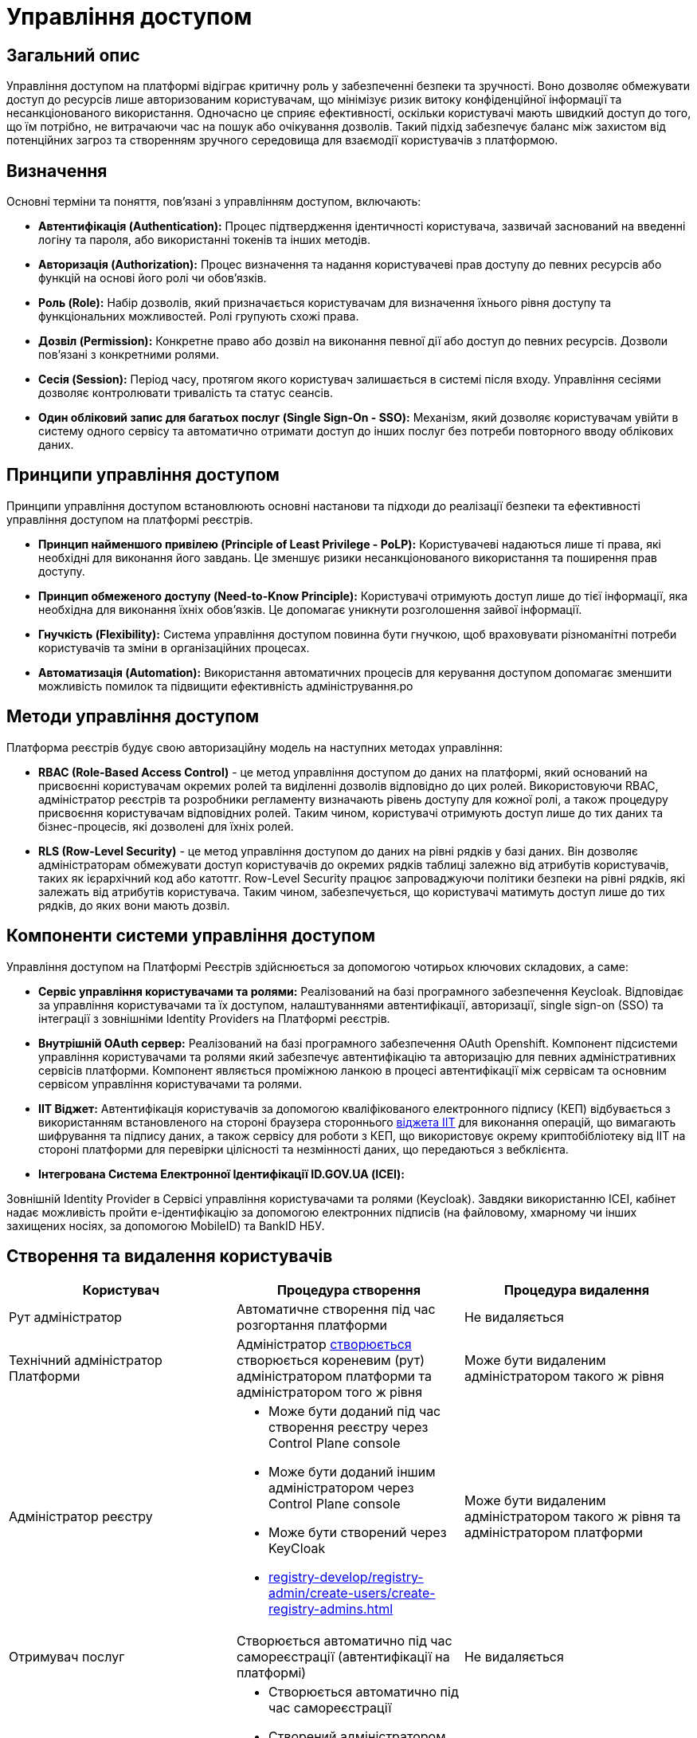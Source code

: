 = Управління доступом

== Загальний опис

Управління доступом на платформі відіграє критичну роль у забезпеченні безпеки та зручності. Воно дозволяє обмежувати доступ до ресурсів лише авторизованим користувачам, що мінімізує ризик витоку конфіденційної інформації та несанкціонованого використання. Одночасно це сприяє ефективності, оскільки користувачі мають швидкий доступ до того, що їм потрібно, не витрачаючи час на пошук або очікування дозволів. Такий підхід забезпечує баланс між захистом від потенційних загроз та створенням зручного середовища для взаємодії користувачів з платформою.

== Визначення

Основні терміни та поняття, пов'язані з управлінням доступом, включають:

- **Автентифікація (Authentication):** Процес підтвердження ідентичності користувача, зазвичай заснований на введенні логіну та пароля, або використанні токенів та інших методів.

- **Авторизація (Authorization):** Процес визначення та надання користувачеві прав доступу до певних ресурсів або функцій на основі його ролі чи обов'язків.

- **Роль (Role):** Набір дозволів, який призначається користувачам для визначення їхнього рівня доступу та функціональних можливостей. Ролі групують схожі права.

- **Дозвіл (Permission):** Конкретне право або дозвіл на виконання певної дії або доступ до певних ресурсів. Дозволи пов'язані з конкретними ролями.

- **Сесія (Session):** Період часу, протягом якого користувач залишається в системі після входу. Управління сесіями дозволяє контролювати тривалість та статус сеансів.

- **Один обліковий запис для багатьох послуг (Single Sign-On - SSO):** Механізм, який дозволяє користувачам увійти в систему одного сервісу та автоматично отримати доступ до інших послуг без потреби повторного вводу облікових даних.

== Принципи управління доступом

Принципи управління доступом встановлюють основні настанови та підходи до реалізації безпеки та ефективності управління доступом на платформі реєстрів.

- **Принцип найменшого привілею (Principle of Least Privilege - PoLP):** Користувачеві надаються лише ті права, які необхідні для виконання його завдань. Це зменшує ризики несанкціонованого використання та поширення прав доступу.

- **Принцип обмеженого доступу (Need-to-Know Principle):** Користувачі отримують доступ лише до тієї інформації, яка необхідна для виконання їхніх обов'язків. Це допомагає уникнути розголошення зайвої інформації.

- **Гнучкість (Flexibility):** Система управління доступом повинна бути гнучкою, щоб враховувати різноманітні потреби користувачів та зміни в організаційних процесах.

- **Автоматизація (Automation):** Використання автоматичних процесів для керування доступом допомагає зменшити можливість помилок та підвищити ефективність адміністрування.ро

== Методи управління доступом

Платформа реєстрів будує свою авторизаційну модель на наступних методах управління:

- **RBAC (Role-Based Access Control)** - це метод управління доступом до даних на платформі, який оснований на присвоєнні користувачам окремих ролей та виділенні дозволів відповідно до цих ролей. Використовуючи RBAC, адміністратор реєстрів та розробники регламенту визначають рівень доступу для кожної ролі, а також процедуру присвоєння користувачам відповідних ролей. Таким чином, користувачі отримують доступ лише до тих даних та бізнес-процесів, які дозволені для їхніх ролей.

- **RLS (Row-Level Security)** - це метод управління доступом до даних на рівні рядків у базі даних. Він дозволяє адміністраторам обмежувати доступ користувачів до окремих рядків таблиці залежно від атрибутів користувачів, таких як ієрархічний код або катоттг. Row-Level Security працює запроваджуючи політики безпеки на рівні рядків, які залежать від атрибутів користувача. Таким чином, забезпечується, що користувачі матимуть доступ лише до тих рядків, до яких вони мають дозвіл.

== Компоненти системи управління доступом

Управління доступом на Платформі Реєстрів здійснюється за допомогою чотирьох ключових складових, а саме:

- **Сервіс управління користувачами та ролями:** Реалізований на базі програмного забезпечення Keycloak. Відповідає за управління користувачами та їх доступом, налаштуваннями автентифікації, авторизації, single sign-on (SSO) та інтеграції з зовнішніми Identity Providers на Платформі реєстрів.

- **Внутрішній OAuth сервер:** Реалізований на базі програмного забезпечення OAuth Openshift. Компонент підсистеми управління користувачами та ролями який забезпечує автентифікацію та авторизацію для певних адміністративних сервісів платформи. Компонент являється проміжною ланкою в процесі автентифікації між сервісам та основним сервісом управління користувачами та ролями.

- **IIT Віджет:** Автентифікація користувачів за допомогою кваліфікованого електронного підпису (КЕП) відбувається з використанням встановленого на стороні браузера стороннього link:https://iit.com.ua/downloads[віджета IIT] для виконання операцій, що вимагають шифрування та підпису даних, а також сервісу для роботи з КЕП, що використовує окрему криптобібліотеку від IIT на стороні платформи для перевірки цілісності та незмінності даних, що передаються з вебклієнта.

- **Інтегрована Система Електронної Ідентифікації ID.GOV.UA (ІСЕІ):**

Зовнішній Identity Provider в Сервісі управління користувачами та ролями (Keycloak). Завдяки використанню ІСЕІ, кабінет надає можливість пройти e-ідентифікацію за допомогою електронних підписів (на файловому, хмарному чи інших захищених носіях, за допомогою MobileID) та BankID НБУ.

== Створення та видалення користувачів

|===
| Користувач | Процедура створення | Процедура видалення

| Рут адміністратор 
| Автоматичне створення під час розгортання платформи
| Не видаляється

| Технічний адміністратор Платформи 
| Адміністратор xref:admin:registry-management/control-plane-assign-platform-admins.adoc[створюється] створюється кореневим (рут) адміністратором платформи та адміністратором того ж рівня
| Може бути видаленим адміністратором такого ж рівня

| Адміністратор реєстру 
a|
- Може бути доданий під час створення реєстру через Control Plane console
- Може бути доданий іншим адміністратором через Control Plane console
- Може бути створений через KeyCloak
- xref:registry-develop/registry-admin/create-users/create-registry-admins.adoc[]
| Може бути видаленим адміністратором такого ж рівня та адміністратором платформи

| Отримувач послуг 
| Створюється автоматично під час самореєстрації (автентифікації на платформі)
| Не видаляється

| Надавач послуг
a|
- Створюється автоматично під час самореєстрації
- Створений адміністратором реєстру через KeyCloak
- Створений при імпорті посадових осіб
| Можливе видалення через KeyCloak

|===

== Автентифікація

=== Методи автентифікації

|===
| Актор | Метод автентифікації | Тип автентифікації

| Отримувач послуг 
a|
- Інтегрована Система Електронної Ідентифікації ID.GOV.UA 
- IIT Віджет
a|
- Електронні підписи на файловому, хмарному чи інших захищених носіях, за допомогою MobileID та BankID
- Електронні підписи на файловому або захищеному носії 
- Пароль захисту ключа


| Надавач послуг 
a|
- Інтегрована Система Електронної Ідентифікації ID.GOV.UA 
- IIT Віджет
a|
- Електронні підписи на файловому, хмарному чи інших захищених носіях, за допомогою MobileID та BankID
- Електронні підписи на файловому або захищеному носії
- Пароль захисту ключа


| Адміністратор 
a|
- Openshift OAuth
a|
- Облікові дані 

|===

=== Опис процесу автентифікації

Автентифікація на платформі реєстрів для отримувачів та надавачів послуг відбувається одним з вибраних методів - Інтегрована Система Електронної Ідентифікації ID.GOV.UA або IIT Віджет що виступають сторонніми identity провайдерами в підсистемі управління користувачами та ролями а саме в KeyCloak. Вибір методу автентифікації делегується адміністратору реєстру.

На відміну від методу автентифікації перелічених користувачів адміністратор реєстру автентифікується за допомогою своїх облікових даних. Процес відбувається також через підсистему управління користувачами і ролями але вже через openshift-sso identity provider та зберігається в KeyCloak.

[NOTE]
--
Детальніше можна ознайомитись за посиланнями:

Отримувач послуг:

- xref:user:citizen-officer-portal-auth.adoc[]
- xref:arch:architecture/platform/operational/user-management/citizen-authentication.adoc[]
- xref:arch:architecture/platform/operational/user-management/diia-sign.adoc[]
- xref:arch:architecture/platform/operational/user-management/authentication/cloud-sign.adoc[]

Надавачі послуг:

- xref:arch:architecture/platform/operational/user-management/officer-auto-registration.adoc[]
- xref:arch:architecture/platform/operational/user-management/id-gov-ua-flow.adoc[]
- xref:arch:architecture/platform/operational/user-management/platform-evolution/registry-federation/registry-federation.adoc[]

--

== Авторизація

//    - Визначення ролей та дозволів.

Розмежування прав доступу на платформі реалізовано на базі ролей. Ролі поділені на дав типи - системні та регламентні. Системні ролі з відповідними дозволами постачаються разом з платформою. Регламентні ролі спроектовані для досягнення гнучкості процесу розмежування прав та надання можливостей розробнику регламенту покрити всі необхідні потреби у різноманітних реєстрах.

[NOTE]
--
З акторами та ролями на платормі можна ознайомитись у відповідних розділах:

- xref:arch:architecture/platform/operational/user-management/platform-actors-roles.adoc[]
- xref:arch:architecture/registry/administrative/regulation-management/registry-regulation/registry-regulation.adoc#_ролі_користувачів_реєстру[Ролі користувачів реєстру]
--

== Процес призначення ролей користувачам.

//    - Огляд принципів обмеження доступу до ресурсів на основі ролей та дозволів.

**Отримувач послуг:**

Процес автентифікації отримувача послуг закінчується входом його у відповідний кабінет. Під час процесу первинної автентифікації громадянина відбувається створення його профілю в KeyCloak Realm та заповнення атрибутів зареєстрованого користувача інформацією отриманою з електронного підпису та даних отриманих у результаті інтеграції з ЄДР. Система автоматично присвоює одну з трьох системних ролей відповідно до атрибутів користувача:

unregistered_individual - фізична особа
unregistered_entrepreneur - фоп або представник
unregistered_legal - представник юридичної особи

Перелічені системні ролі надають отримувачу послуг доступ до своїх даних та до єдиного доступного бізнес-процесу - онбордингу.
Як тільки користувач закінчує виконання онбордингу відбувається заміна тимчасової ролі з префіксом UNREGISTERED на відповідну постійну:

individual - фізична особа
entrepreneur - фоп або представник
legal - представник юридичної особи

Механізм надання доступу громадянину до бізнес процесів у кабінеті користувача базується саме на вказаних ролях. Саме розробник регламенту описує авторизаційні правила вказаних ролей до бізнес-процесів.

**Надавач послуг:**

Надавачу послуг ролі можуть бути присвоєні під час проходження автореєстрації, за умови якщо така можливість увімкнена на рівні реєстру, створення напряму через KeyCloak, створення під час пакетного завантаження користувачів та набуття регламентної ролі через відповідний бізнес-процес.

Під час самореєстрації надавач послуг автентифікується в кабінеті та заходить в свій кабінет. При цьому його профіль створюється у KeyCloak та збагачується відповідними атрибутами. При проходженні успішного процесу автентифікації надавачу послуг присвоюється тимчасова роль ungergistered-officer. Зміна ролі на системну officer для автоматично створених надавачів послуг здійснюється за допомогою бізнес-процесів та лежить повністю у зоні відповідальності моделювання бізнес процесу. Для підвищення зручності та гнучкості системи авторизації існує можливість створення повністю автоматичних (БП які підтверджують користувача та змінюють тимчасову роль на системну) та напів-автоматичних (БП які вимагають втручання керівників реєстру у процес підтвердження доступу) бізнес-процесів. 

Також за принципом найменшого привілею надавачам послуг створеним під час автентифікації призначаються ролі за замовченням які вказані в конфігурації реєстру.

[NOTE]
--
Детальна інформація доступна у розділах:

- xref:registry-develop:registry-admin/create-users/import-users-officer.adoc[]
- xref:registry-develop:registry-admin/create-users/manual-user-creation.adoc[]
--

**Адміністратори:**

При створенні адміністратора платформи або адміністратора реєстру за замовчування їм надається стандратна відповідна роль за принципами найменшого привілею (Principle of Least Privilege) та обмеженого доступу (Need-to-Know Principle) щоб вони отримали доступ лише до тієї інформації, яка необхідна для виконання їхніх обов'язків.

Далі додаткові ролі до платформенних та реєстрових адміністративних сервісів можуть бути додані через KeyCloak.


== Управління ролями та дозволами

Платформа реєстрів надає можливість розширювати перелік ролей для чиновників та громадян за допомогою регламентних ролей. В подальшому ролі регламенту можуть бути використані для налаштування карти доступу на рівні фізичною моделі чи налаштування доступу до окремих бізнес-процесів регламенту.

[NOTE]
--
Детальна інформація доступна у розділі:

- xref:registry-develop:bp-modeling/bp/access/roles-rbac-bp-modelling.adoc[]
--

== RLS (Row-Level Security)

Платформа реєстрів надає можливість побудувати ієрархічну модель доступу до об’єктів даних відповідно до рівнів ієрархічної структури та ролей користувачів. Це дозволяє забезпечити контроль над доступом до об’єктів на основі їх ієрархічного положення та ролі користувача.

Ієрархічна модель складається з трьох основних частин:

- Ієрархічної структури
- Присвоєних атрибутів користувачів
- RLS правил

Модель надає змогу розробникам регламенту спроектувати надання дозволів на доступ до даних реєстру враховуючи комплексність структури організації. Яскрави прикладом використання ієрархічної иоделі є побудова xref:registry-develop:registry-admin/hierarchical-model-katottg.adoc[рольової модель за територіальною прив’язкою (КАТОТТГ)]

За умови використання ієрархічної моделі ефективні права доступу до даних можна відобразити на наступній діаграмі.

image::architecture/security/effective_permissions.svg[]

[NOTE]
--
Детальна інформація доступна за посиланням xref:registry-develop:registry-admin/hierarchical-model.adoc[]
--

== Керування сесіями

Управління сесіями та їх забезпечення має важливе значення у контексті безпеки та коректного функціонування Платформи Реєстрів. Сесія є тимчасовими діалогом між користувачем та системою, який відбувається під час аутентифікації та авторизації користувача. Управління сесіями дозволяє слідкувати за активністю користувача, автентифікувати його, встановлювати часові обмеження, та, у разі потреби, здійснювати примусове відключення користувача.

Підсистема управління користувачами та ролями налаштована таким чином:

|===
| Максимальний час існування активної сесії. За закінченням цього терміну користувачеві буде запропоновано пройти процедуру входу до кабінету | 10 годин
| Тривалість відсутності дій з боку користувача яка призведе до події логауту | 30 хвилин
| Підтримка паралельних сесій | Так 
|===

Усі адміністративні сервіси та кабінети користувачів викнують повний ланцюжок виходу при ініціювання події логаута. Збереження сесій також спроектовано надійно та безпечно. На стороні клієнту сесії зберігаються в coockie та сконфігуровні таким чином щоб передача відбувалась лише по захищеному каналу заязку задля захисту від перехоплення. Встановлено захист від несанкціонованого доступу клієнтськими скриптами, наприклад, JavaScript. Це зменшує ризик атак на перехоплення куків або XSS-атак. В додачу сконфігурований захист від CSRF-атак, що забезпечує, що кукі використовується лише на цільовому веб-сайті.

На стороні бекенду сесії користувачів зберігаютсья у link:https://epam.github.io/edp-ddm-architecture/ua/platform/1.9.6/arch/architecture/registry/operational/ext-api-management/api-gateway/kong-oidc.html#_%D1%83%D0%BF%D1%80%D0%B0%D0%B2%D0%BB%D1%96%D0%BD%D0%BD%D1%8F_%D1%81%D0%B5%D1%81%D1%96%D1%8F%D0%BC%D0%B8_%D0%BA%D0%BE%D1%80%D0%B8%D1%81%D1%82%D1%83%D0%B2%D0%B0%D1%87%D1%96%D0%B2[Redis Sentinel].
